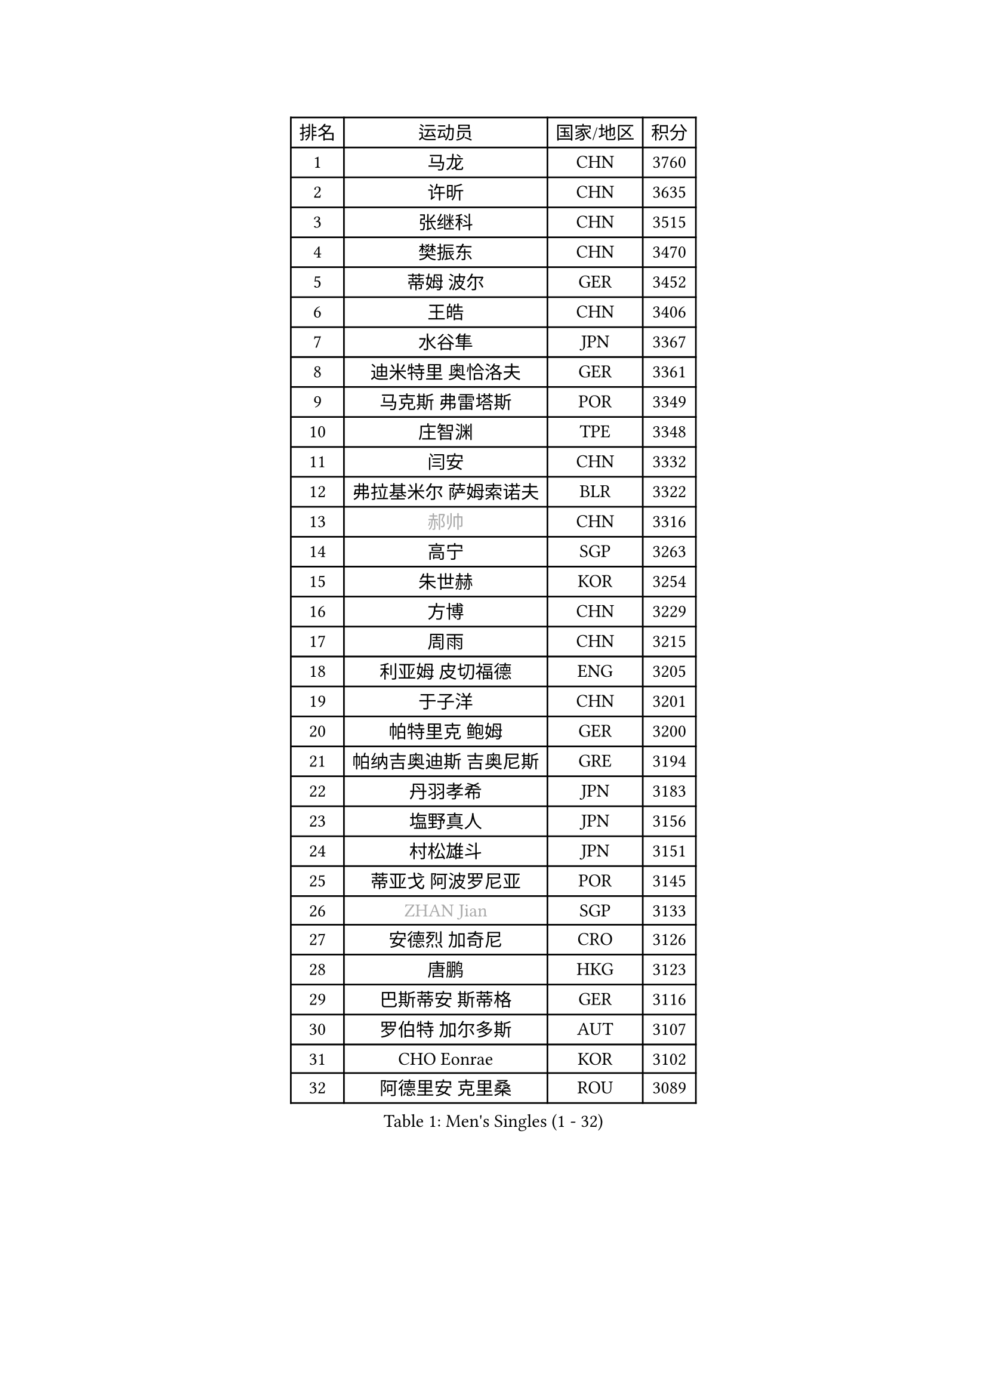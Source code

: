 
#set text(font: ("Courier New", "NSimSun"))
#figure(
  caption: "Men's Singles (1 - 32)",
    table(
      columns: 4,
      [排名], [运动员], [国家/地区], [积分],
      [1], [马龙], [CHN], [3760],
      [2], [许昕], [CHN], [3635],
      [3], [张继科], [CHN], [3515],
      [4], [樊振东], [CHN], [3470],
      [5], [蒂姆 波尔], [GER], [3452],
      [6], [王皓], [CHN], [3406],
      [7], [水谷隼], [JPN], [3367],
      [8], [迪米特里 奥恰洛夫], [GER], [3361],
      [9], [马克斯 弗雷塔斯], [POR], [3349],
      [10], [庄智渊], [TPE], [3348],
      [11], [闫安], [CHN], [3332],
      [12], [弗拉基米尔 萨姆索诺夫], [BLR], [3322],
      [13], [#text(gray, "郝帅")], [CHN], [3316],
      [14], [高宁], [SGP], [3263],
      [15], [朱世赫], [KOR], [3254],
      [16], [方博], [CHN], [3229],
      [17], [周雨], [CHN], [3215],
      [18], [利亚姆 皮切福德], [ENG], [3205],
      [19], [于子洋], [CHN], [3201],
      [20], [帕特里克 鲍姆], [GER], [3200],
      [21], [帕纳吉奥迪斯 吉奥尼斯], [GRE], [3194],
      [22], [丹羽孝希], [JPN], [3183],
      [23], [塩野真人], [JPN], [3156],
      [24], [村松雄斗], [JPN], [3151],
      [25], [蒂亚戈 阿波罗尼亚], [POR], [3145],
      [26], [#text(gray, "ZHAN Jian")], [SGP], [3133],
      [27], [安德烈 加奇尼], [CRO], [3126],
      [28], [唐鹏], [HKG], [3123],
      [29], [巴斯蒂安 斯蒂格], [GER], [3116],
      [30], [罗伯特 加尔多斯], [AUT], [3107],
      [31], [CHO Eonrae], [KOR], [3102],
      [32], [阿德里安 克里桑], [ROU], [3089],
    )
  )#pagebreak()

#set text(font: ("Courier New", "NSimSun"))
#figure(
  caption: "Men's Singles (33 - 64)",
    table(
      columns: 4,
      [排名], [运动员], [国家/地区], [积分],
      [33], [WANG Zengyi], [POL], [3087],
      [34], [HE Zhiwen], [ESP], [3082],
      [35], [帕特里克 弗朗西斯卡], [GER], [3081],
      [36], [KIM Hyok Bong], [PRK], [3076],
      [37], [CHEN Weixing], [AUT], [3075],
      [38], [LIU Yi], [CHN], [3073],
      [39], [吉田海伟], [JPN], [3072],
      [40], [TOKIC Bojan], [SLO], [3069],
      [41], [金珉锡], [KOR], [3065],
      [42], [梁靖崑], [CHN], [3060],
      [43], [李廷佑], [KOR], [3058],
      [44], [吴尚垠], [KOR], [3051],
      [45], [森园政崇], [JPN], [3050],
      [46], [卢文 菲鲁斯], [GER], [3047],
      [47], [斯蒂芬 门格尔], [GER], [3047],
      [48], [斯特凡 菲格尔], [AUT], [3038],
      [49], [周启豪], [CHN], [3029],
      [50], [黄镇廷], [HKG], [3028],
      [51], [周恺], [CHN], [3024],
      [52], [MONTEIRO Joao], [POR], [3024],
      [53], [汪洋], [SVK], [3019],
      [54], [#text(gray, "克里斯蒂安 苏斯")], [GER], [3018],
      [55], [丁祥恩], [KOR], [3016],
      [56], [MACHI Asuka], [JPN], [3005],
      [57], [PERSSON Jon], [SWE], [3001],
      [58], [夸德里 阿鲁纳], [NGR], [3001],
      [59], [LUNDQVIST Jens], [SWE], [2997],
      [60], [林高远], [CHN], [2995],
      [61], [KOU Lei], [UKR], [2994],
      [62], [松平健太], [JPN], [2993],
      [63], [GORAK Daniel], [POL], [2990],
      [64], [克里斯坦 卡尔松], [SWE], [2990],
    )
  )#pagebreak()

#set text(font: ("Courier New", "NSimSun"))
#figure(
  caption: "Men's Singles (65 - 96)",
    table(
      columns: 4,
      [排名], [运动员], [国家/地区], [积分],
      [65], [SHIBAEV Alexander], [RUS], [2988],
      [66], [吉村真晴], [JPN], [2988],
      [67], [BOBOCICA Mihai], [ITA], [2982],
      [68], [KANG Dongsoo], [KOR], [2981],
      [69], [KONECNY Tomas], [CZE], [2978],
      [70], [尚坤], [CHN], [2976],
      [71], [奥马尔 阿萨尔], [EGY], [2975],
      [72], [GERELL Par], [SWE], [2973],
      [73], [HABESOHN Daniel], [AUT], [2972],
      [74], [李尚洙], [KOR], [2972],
      [75], [OYA Hidetoshi], [JPN], [2970],
      [76], [约尔根 佩尔森], [SWE], [2969],
      [77], [DRINKHALL Paul], [ENG], [2969],
      [78], [张一博], [JPN], [2965],
      [79], [#text(gray, "KIM Junghoon")], [KOR], [2964],
      [80], [SMIRNOV Alexey], [RUS], [2964],
      [81], [WANG Eugene], [CAN], [2964],
      [82], [WALTHER Ricardo], [GER], [2959],
      [83], [大岛祐哉], [JPN], [2957],
      [84], [ACHANTA Sharath Kamal], [IND], [2956],
      [85], [STOYANOV Niagol], [ITA], [2953],
      [86], [WU Zhikang], [SGP], [2953],
      [87], [米凯尔 梅兹], [DEN], [2939],
      [88], [陈建安], [TPE], [2939],
      [89], [ARVIDSSON Simon], [SWE], [2935],
      [90], [LI Ahmet], [TUR], [2930],
      [91], [西蒙 高兹], [FRA], [2929],
      [92], [#text(gray, "VANG Bora")], [TUR], [2925],
      [93], [TSUBOI Gustavo], [BRA], [2924],
      [94], [MATTENET Adrien], [FRA], [2924],
      [95], [TAKAKIWA Taku], [JPN], [2921],
      [96], [维尔纳 施拉格], [AUT], [2919],
    )
  )#pagebreak()

#set text(font: ("Courier New", "NSimSun"))
#figure(
  caption: "Men's Singles (97 - 128)",
    table(
      columns: 4,
      [排名], [运动员], [国家/地区], [积分],
      [97], [朴申赫], [PRK], [2919],
      [98], [PLATONOV Pavel], [BLR], [2918],
      [99], [特里斯坦 弗洛雷], [FRA], [2917],
      [100], [ELOI Damien], [FRA], [2915],
      [101], [吉田雅己], [JPN], [2914],
      [102], [KIM Nam Chol], [PRK], [2908],
      [103], [PROKOPCOV Dmitrij], [CZE], [2907],
      [104], [PISTEJ Lubomir], [SVK], [2903],
      [105], [江天一], [HKG], [2902],
      [106], [CHTCHETININE Evgueni], [BLR], [2900],
      [107], [艾曼纽 莱贝松], [FRA], [2900],
      [108], [UEDA Jin], [JPN], [2897],
      [109], [张禹珍], [KOR], [2896],
      [110], [郑荣植], [KOR], [2893],
      [111], [ROBINOT Quentin], [FRA], [2890],
      [112], [OUAICHE Stephane], [FRA], [2890],
      [113], [MATSUMOTO Cazuo], [BRA], [2890],
      [114], [MACHADO Carlos], [ESP], [2888],
      [115], [MATSUDAIRA Kenji], [JPN], [2887],
      [116], [OLAH Benedek], [FIN], [2885],
      [117], [DIDUKH Oleksandr], [UKR], [2884],
      [118], [HUANG Sheng-Sheng], [TPE], [2884],
      [119], [KOSOWSKI Jakub], [POL], [2881],
      [120], [#text(gray, "YIN Hang")], [CHN], [2881],
      [121], [HACHARD Antoine], [FRA], [2880],
      [122], [KOSIBA Daniel], [HUN], [2877],
      [123], [CHIANG Hung-Chieh], [TPE], [2876],
      [124], [KARAKASEVIC Aleksandar], [SRB], [2876],
      [125], [#text(gray, "LIN Ju")], [DOM], [2874],
      [126], [SKACHKOV Kirill], [RUS], [2874],
      [127], [卡林尼科斯 格林卡], [GRE], [2873],
      [128], [CHIU Chung Hei], [HKG], [2871],
    )
  )